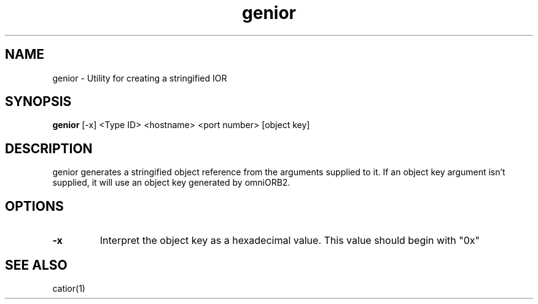 .TH genior 1 "8 May 97" "ORL"

.SH NAME
genior \- Utility for creating a stringified IOR

.SH SYNOPSIS
.B genior
[\-x]
<Type ID> <hostname> <port number> [object key]

.SH DESCRIPTION
genior generates a stringified object reference
from the arguments supplied to it.
If an object key argument isn't supplied, it will
use an object key generated by omniORB2.

.SH OPTIONS
.TP
.B \-x
Interpret the object key as a hexadecimal value. This 
value should begin with "0x"

.SH SEE ALSO
catior(1) 
